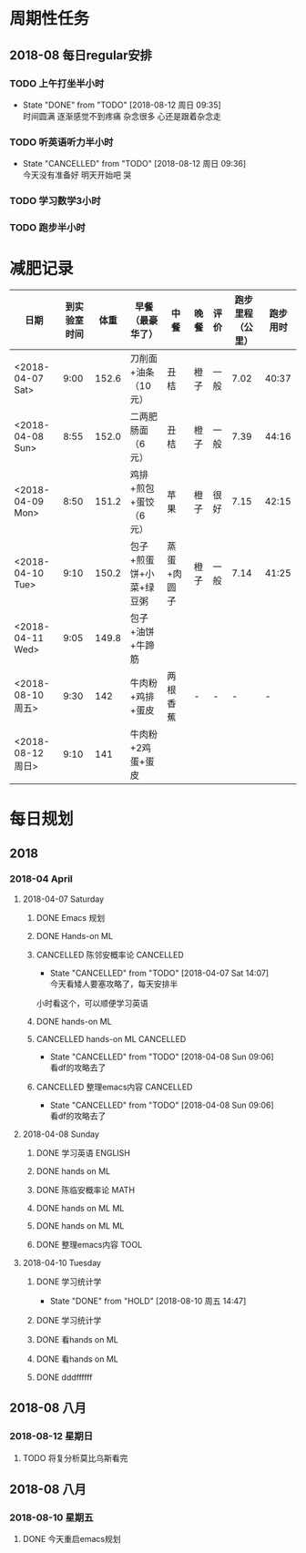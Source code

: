 * 周期性任务

** 2018-08 每日regular安排
*** TODO 上午打坐半小时
    DEADLINE: <2018-08-13 周一 08:30 .+1d>
    :PROPERTIES:
    :LAST_REPEAT: [2018-08-12 周日 09:35]
    :END:
    - State "DONE"       from "TODO"       [2018-08-12 周日 09:35] \\
      时间圆满 逐渐感觉不到疼痛 杂念很多 心还是跟着杂念走
*** TODO 听英语听力半小时
    DEADLINE: <2018-08-13 周一 09:30 .+1d> SCHEDULED: <2018-08-13 周一 09:00 .+1d>
    :PROPERTIES:
    :LAST_REPEAT: [2018-08-12 周日 09:36]
    :END:
    - State "CANCELLED"  from "TODO"       [2018-08-12 周日 09:36] \\
      今天没有准备好 明天开始吧 哭
*** TODO 学习数学3小时
    DEADLINE: <2018-08-10 周五 22:00 .+1d> SCHEDULED: <2018-08-10 周五 19:00 .+1d>
*** TODO 跑步半小时
    DEADLINE: <2018-08-10 周五 23:20 .+1d> SCHEDULED: <2018-08-10 周五 22:00 .+1d>
* 减肥记录
| 日期              | 到实验室时间 |  体重 | 早餐（最豪华了）        | 中餐        | 晚餐 | 评价 | 跑步里程（公里） | 跑步用时 |
|-------------------+--------------+-------+-------------------------+-------------+------+------+------------------+----------|
| <2018-04-07 Sat>  |         9:00 | 152.6 | 刀削面+油条（10元）     | 丑桔        | 橙子 | 一般 |             7.02 |    40:37 |
| <2018-04-08 Sun>  |         8:55 | 152.0 | 二两肥肠面（6元）       | 丑桔        | 橙子 | 一般 |             7.39 |    44:16 |
| <2018-04-09 Mon>  |         8:50 | 151.2 | 鸡排+煎包+蛋饺（6元）   | 苹果        | 橙子 | 很好 |             7.15 |    42:15 |
| <2018-04-10 Tue>  |         9:10 | 150.2 | 包子+煎蛋饼+小菜+绿豆粥 | 蒸蛋+肉圆子 | 橙子 | 一般 |             7.14 |    41:25 |
| <2018-04-11 Wed>  |         9:05 | 149.8 | 包子+油饼+牛蹄筋        |             |      |      |                  |          |
|-------------------+--------------+-------+-------------------------+-------------+------+------+------------------+----------|
| <2018-08-10 周五> |         9:30 |   142 | 牛肉粉+鸡排+蛋皮        | 两根香蕉    | -    | -    |                - |        - |
| <2018-08-12 周日> |         9:10 |   141 | 牛肉粉+2鸡蛋+蛋皮      |     |      |      |                  |          |


* 每日规划
** 2018 
*** 2018-04 April
**** 2018-04-07 Saturday
***** DONE Emacs 规划
      CLOSED: [2018-04-08 Sun 09:07]
***** DONE Hands-on ML
      CLOSED: [2018-04-07 Sat 19:12] DEADLINE: <2018-04-07 Sat 11:30> SCHEDULED: <2018-04-07 Sat 09:20>
***** CANCELLED 陈邻安概率论                                      :CANCELLED:
      CLOSED: [2018-04-07 Sat 14:07] DEADLINE: <2018-04-07 Sat 14:00> SCHEDULED: <2018-04-07 Sat 12:30>
      - State "CANCELLED"  from "TODO"       [2018-04-07 Sat 14:07] \\
        今天看矮人要塞攻略了，每天安排半
小时看这个，可以顺便学习英语
***** DONE hands-on ML
      CLOSED: [2018-04-08 Sun 09:05] DEADLINE: <2018-04-07 Sat 17:30> SCHEDULED: <2018-04-07 Sat 14:00>
***** CANCELLED hands-on ML                                       :CANCELLED:
      CLOSED: [2018-04-08 Sun 09:06] DEADLINE: <2018-04-07 Sat 21:30> SCHEDULED: <2018-04-07 Sat 18:00>
      - State "CANCELLED"  from "TODO"       [2018-04-08 Sun 09:06] \\
        看df的攻略去了
***** CANCELLED 整理emacs内容                                     :CANCELLED:
      CLOSED: [2018-04-08 Sun 09:06] DEADLINE: <2018-04-07 Sat 21:50> SCHEDULED: <2018-04-07 Sat 21:30>
      - State "CANCELLED"  from "TODO"       [2018-04-08 Sun 09:06] \\
        看df的攻略去了
**** 2018-04-08 Sunday
***** DONE 学习英语                                                 :ENGLISH:
      CLOSED: [2018-04-08 Sun 10:10] DEADLINE: <2018-04-08 Sun 10:00> SCHEDULED: <2018-04-08 Sun 09:10>
***** DONE hands on ML
      CLOSED: [2018-04-08 Sun 21:54] DEADLINE: <2018-04-08 Sun 11:30> SCHEDULED: <2018-04-08 Sun 10:00>
***** DONE 陈临安概率论                                                :MATH:
      CLOSED: [2018-04-08 Sun 21:54] DEADLINE: <2018-04-08 Sun 14:00> SCHEDULED: <2018-04-08 Sun 13:30>
***** DONE hands on ML                                                   :ML:
      CLOSED: [2018-04-08 Sun 21:54] DEADLINE: <2018-04-08 Sun 17:00> SCHEDULED: <2018-04-08 Sun 14:00>
***** DONE hands on ML                                                   :ML:
      CLOSED: [2018-04-08 Sun 21:54] DEADLINE: <2018-04-08 Sun 21:30> SCHEDULED: <2018-04-08 Sun 16:10>
***** DONE 整理emacs内容                                               :TOOL:
      CLOSED: [2018-04-08 Sun 21:53] DEADLINE: <2018-04-08 Sun 21:50> SCHEDULED: <2018-04-08 Sun 21:30>
**** 2018-04-10 Tuesday
***** DONE 学习统计学
  CLOSED: [2018-08-10 周五 14:47] DEADLINE: <2018-04-10 周二 11:30> SCHEDULED: <2018-04-10 Tue 09:00>
  - State "DONE"       from "HOLD"       [2018-08-10 周五 14:47]
***** DONE 学习统计学
  CLOSED: [2018-08-10 周五 14:47] DEADLINE: <2018-04-10 Tue 02:00> SCHEDULED: <2018-04-10 Tue 12:30>
***** DONE 看hands on ML
  CLOSED: [2018-08-10 周五 14:48] DEADLINE: <2018-04-10 Tue 17:30> SCHEDULED: <2018-04-10 Tue 14:00>
***** DONE 看hands on ML
  CLOSED: [2018-08-10 周五 14:48] DEADLINE: <2018-04-10 Tue 21:30> SCHEDULED: <2018-04-10 Tue 18:30>
***** DONE dddffffff
      CLOSED: [2018-08-10 周五 14:48]
** 2018-08 八月
*** 2018-08-12 星期日
**** TODO 将复分析莫比乌斯看完

** 2018-08 八月
*** 2018-08-10 星期五
**** DONE 今天重启emacs规划
     CLOSED: [2018-08-13 周一 09:47]
